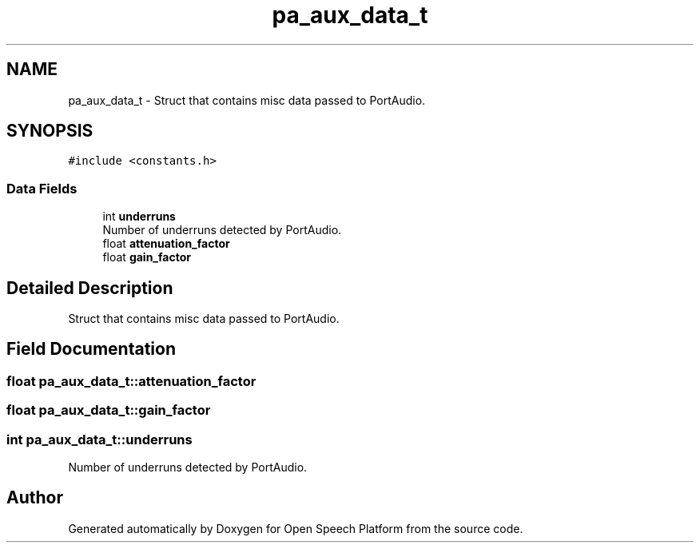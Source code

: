 .TH "pa_aux_data_t" 3 "Fri Feb 23 2018" "Open Speech Platform" \" -*- nroff -*-
.ad l
.nh
.SH NAME
pa_aux_data_t \- Struct that contains misc data passed to PortAudio\&.  

.SH SYNOPSIS
.br
.PP
.PP
\fC#include <constants\&.h>\fP
.SS "Data Fields"

.in +1c
.ti -1c
.RI "int \fBunderruns\fP"
.br
.RI "Number of underruns detected by PortAudio\&. "
.ti -1c
.RI "float \fBattenuation_factor\fP"
.br
.ti -1c
.RI "float \fBgain_factor\fP"
.br
.in -1c
.SH "Detailed Description"
.PP 
Struct that contains misc data passed to PortAudio\&. 
.SH "Field Documentation"
.PP 
.SS "float pa_aux_data_t::attenuation_factor"

.SS "float pa_aux_data_t::gain_factor"

.SS "int pa_aux_data_t::underruns"

.PP
Number of underruns detected by PortAudio\&. 

.SH "Author"
.PP 
Generated automatically by Doxygen for Open Speech Platform from the source code\&.
